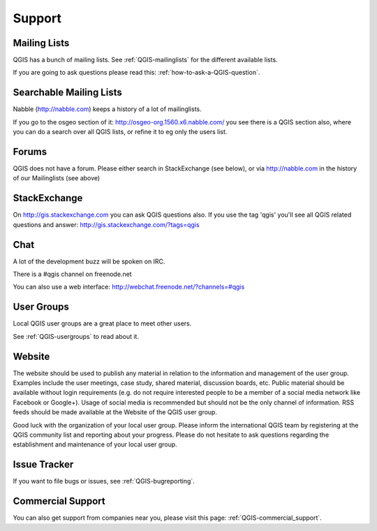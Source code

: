 
=======
Support
=======


Mailing Lists
-------------

QGIS has a bunch of mailing lists. See :ref:`QGIS-mailinglists` for the different available lists.

If you are going to ask questions please read this: :ref:`how-to-ask-a-QGIS-question`.


Searchable Mailing Lists
------------------------

Nabble (http://nabble.com) keeps a history of a lot of mailinglists. 

If you go to
the osgeo section of it: http://osgeo-org.1560.x6.nabble.com/ you see there is a
QGIS section also, where you can do a search over all QGIS lists, or refine it
to eg only the users list.


Forums
------

QGIS does not have a forum. Please either search in StackExchange (see below),
or via http://nabble.com in the history of our Mailinglists (see above)


StackExchange
-------------

On http://gis.stackexchange.com you can ask QGIS questions also. If you use the 
tag 'qgis' you'll see all QGIS related questions and answer:
http://gis.stackexchange.com/?tags=qgis


Chat
----

A lot of the development buzz will be spoken on IRC. 

There is a #qgis channel on freenode.net

You can also use a web interface: http://webchat.freenode.net/?channels=#qgis 


User Groups
-----------

Local QGIS user groups are a great place to meet other users.

See :ref:`QGIS-usergroups` to read about it.


Website
-------

The website should be used to publish any material in relation to the information and management of the user group. Examples include the user meetings, case study, shared material, discussion boards, etc. Public material should be available without login requirements (e.g. do not require interested people to be a member of a social media network like Facebook or Google+). Usage of social media is recommended but should not be the only channel of information. RSS feeds should be made available at the Website of the QGIS user group.
 
 
Good luck with the organization of your local user group. Please inform the international QGIS team by registering at the QGIS community list and reporting about your progress. Please do not hesitate to ask questions regarding the establishment and maintenance of your local user group.


Issue Tracker
-------------

If you want to file bugs or issues, see :ref:`QGIS-bugreporting`.




Commercial Support
------------------

You can also get support from companies near you, please visit this page: :ref:`QGIS-commercial_support`.
